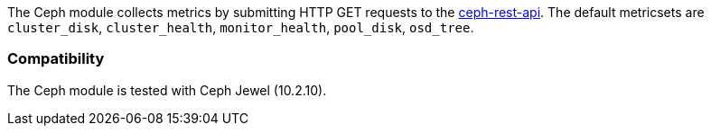 The Ceph module collects metrics by submitting HTTP GET requests to
the http://docs.ceph.com/docs/master/man/8/ceph-rest-api/[ceph-rest-api]. The default metricsets are `cluster_disk`, `cluster_health`, `monitor_health`, `pool_disk`, `osd_tree`.

[float]
=== Compatibility

The Ceph module is tested with Ceph Jewel (10.2.10).
